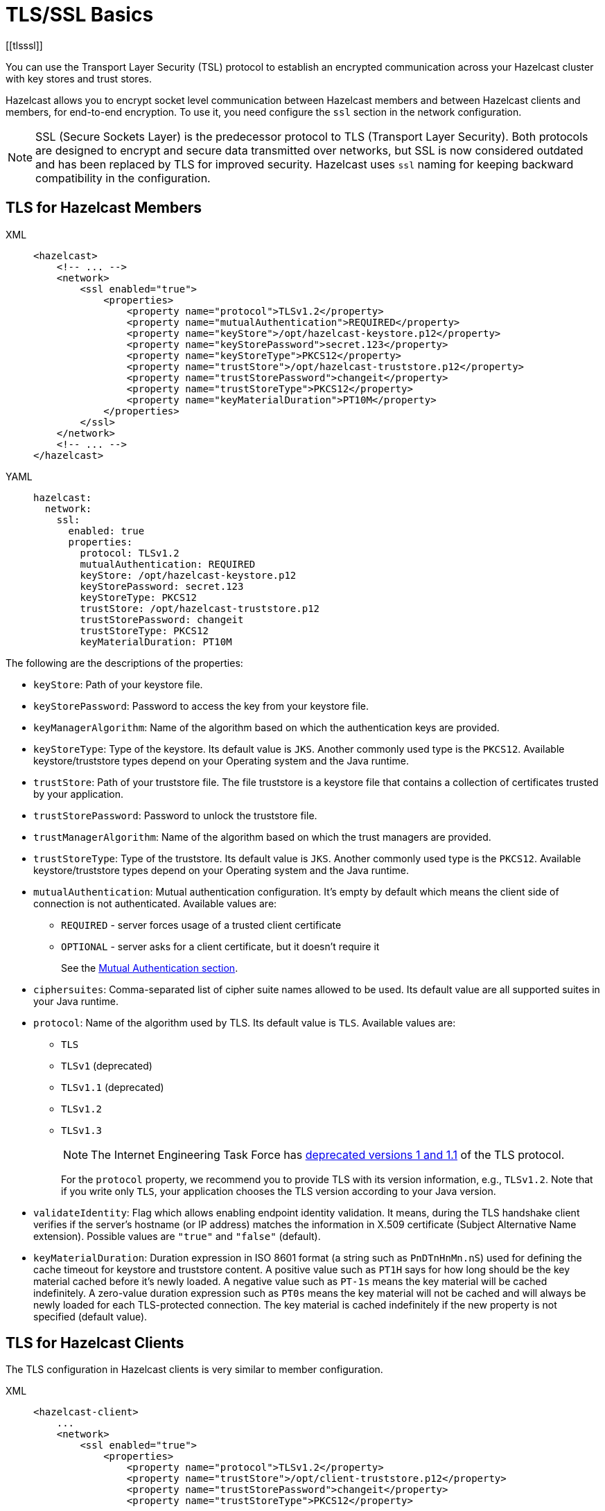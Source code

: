 = TLS/SSL Basics
[[tlsssl]]
:page-enterprise: true

You can use the Transport Layer Security (TSL)
protocol to establish an encrypted communication
across your Hazelcast cluster with key stores and trust stores.

Hazelcast allows you to encrypt socket level communication between
Hazelcast members and between Hazelcast clients and members, for end-to-end encryption.
To use it, you need configure the `ssl` section in the network configuration.

NOTE: SSL (Secure Sockets Layer) is the predecessor protocol to TLS (Transport Layer Security).
Both protocols are designed to encrypt and secure data transmitted over networks,
but SSL is now considered outdated and has been replaced by TLS for improved security.
Hazelcast uses `ssl` naming for keeping backward compatibility in the configuration.

== TLS for Hazelcast Members

[tabs] 
==== 
XML:: 
+ 
-- 

[source,xml]
----
<hazelcast>
    <!-- ... -->
    <network>
        <ssl enabled="true">
            <properties>
                <property name="protocol">TLSv1.2</property>
                <property name="mutualAuthentication">REQUIRED</property>
                <property name="keyStore">/opt/hazelcast-keystore.p12</property>
                <property name="keyStorePassword">secret.123</property>
                <property name="keyStoreType">PKCS12</property>
                <property name="trustStore">/opt/hazelcast-truststore.p12</property>
                <property name="trustStorePassword">changeit</property>
                <property name="trustStoreType">PKCS12</property>
                <property name="keyMaterialDuration">PT10M</property>
            </properties>
        </ssl>
    </network>
    <!-- ... -->
</hazelcast>
----
--

YAML::
+
[source,yaml]
----
hazelcast:
  network:
    ssl:
      enabled: true
      properties:
        protocol: TLSv1.2
        mutualAuthentication: REQUIRED
        keyStore: /opt/hazelcast-keystore.p12
        keyStorePassword: secret.123
        keyStoreType: PKCS12
        trustStore: /opt/hazelcast-truststore.p12
        trustStorePassword: changeit
        trustStoreType: PKCS12
        keyMaterialDuration: PT10M
----
====

The following are the descriptions of the properties:

* `keyStore`: Path of your keystore file.
* `keyStorePassword`: Password to access the key from your
keystore file.
* `keyManagerAlgorithm`: Name of the algorithm based on which
the authentication keys are provided.
* `keyStoreType`: Type of the keystore. Its default value is `JKS`.
Another commonly used type is the `PKCS12`. Available keystore/truststore
types depend on your Operating system and the Java runtime.
* `trustStore`: Path of your truststore file. The file truststore is a
keystore file that contains a collection of certificates trusted by your
application.
* `trustStorePassword`: Password to unlock the truststore file.
* `trustManagerAlgorithm`: Name of the algorithm based on which the
trust managers are provided.
* `trustStoreType`: Type of the truststore. Its default value is `JKS`.
Another commonly used type is the `PKCS12`. Available keystore/truststore
types depend on your Operating system and the Java runtime.
* `mutualAuthentication`: Mutual authentication configuration. It's empty
by default which means the client side of connection is not authenticated.
Available values are:
** `REQUIRED` - server forces usage of a trusted client certificate
** `OPTIONAL` - server asks for a client certificate, but it doesn't
require it
+
See the <<mutual-authentication, Mutual Authentication section>>.
* `ciphersuites`: Comma-separated list of cipher suite names allowed
to be used. Its default value are all supported suites in your Java runtime.
* `protocol`: Name of the algorithm used by TLS. Its
default value is `TLS`. Available values are:
** `TLS`
** `TLSv1` (deprecated)
** `TLSv1.1` (deprecated)
** `TLSv1.2`
** `TLSv1.3`
+
NOTE: The Internet Engineering Task Force has link:https://therecord.media/ietf-officially-deprecates-tls-1-0-and-tls-1-1/[deprecated versions 1 and 1.1] of the TLS protocol.
+
For the `protocol` property, we recommend you to provide TLS with its
version information, e.g., `TLSv1.2`. Note that if you write only `TLS`,
your application chooses the TLS version according to your Java version.
* `validateIdentity`: Flag which allows enabling endpoint identity validation. It means, during the TLS handshake client verifies if the server's hostname (or IP address) matches the information in X.509 certificate (Subject Alternative Name extension). Possible values are `"true"` and `"false"` (default).
* `keyMaterialDuration`: Duration expression in ISO 8601 format (a string such as `PnDTnHnMn.nS`) used for defining the cache timeout for keystore and truststore content.
A positive value such as `PT1H` says for how long should be the key material cached before it's newly loaded.
A negative value such as `PT-1s` means the key material will be cached indefinitely.
A zero-value duration expression such as `PT0s` means the key material will not be cached and will always be newly loaded for each TLS-protected connection.
The key material is cached indefinitely if the new property is not specified (default value).

== TLS for Hazelcast Clients

The TLS configuration in Hazelcast clients is very similar to member configuration.

[tabs] 
==== 
XML:: 
+ 
-- 

[source,xml]
----
<hazelcast-client>
    ...
    <network>
        <ssl enabled="true">
            <properties>
                <property name="protocol">TLSv1.2</property>
                <property name="trustStore">/opt/client-truststore.p12</property>
                <property name="trustStorePassword">changeit</property>
                <property name="trustStoreType">PKCS12</property>

                <!-- Following properties are only needed when the mutual authentication is used. -->
                <property name="keyStore">/opt/client-keystore.p12</property>
                <property name="keyStorePassword">secret.123</property>
                <property name="keyStoreType">PKCS12</property>
            </properties>
        </ssl>
    </network>
    ...
</hazelcast-client>
----
--

YAML::
+
[source,yaml]
----
hazelcast-client:
  network:
    ssl:
      enabled: true
      properties:
        protocol: TLSv1.2

        trustStore: /opt/client-truststore.p12
        trustStorePassword: changeit
        trustStoreType: PKCS12

        # Following properties are only needed when the mutual authentication is used.
        keyStore: /opt/client-keystore.p12
        keyStorePassword: clientsSecret
        keyStoreType: PKCS12
----
====

Clients don't need to set `mutualAuthentication` property as it's used in
configuring the server side of TLS connections.

== Mutual Authentication

TLS connections have two sides: the one opening the connection (TLS client)
and the one accepting the connection (TLS server).
By default, only the TLS server proves its identity by presenting a certificate
to the TLS client.
The mutual authentication means that also the TLS clients prove their identity
to the TLS servers.

Hazelcast members can be on both sides of TLS connection - TLS servers
and TLS clients.
Hazelcast clients are always on the client side of a TLS connection.

By default, Hazelcast members have keystore used to identify themselves
to the clients and other members.
Both Hazelcast members and Hazelcast clients have truststore used to define
which members they can trust.

When the mutual authentication feature is enabled, Hazelcast clients
need to provide keystore.
A client proves its identity by providing its certificate to the Hazelcast
member it's connecting to.
The member only accepts the connection if the client's certificate is
present in the member's truststore.

To enable the mutual authentication, set the `mutualAuthentication` property
value to `REQUIRED` on the member side, as shown below:

[source,java,options="nowrap"]
----
Config cfg = new Config();
Properties props = new Properties();

props.setProperty("mutualAuthentication", "REQUIRED");
props.setProperty("keyStore", "/opt/hazelcast.keystore");
props.setProperty("keyStorePassword", "123456");
props.setProperty("trustStore", "/opt/hazelcast.truststore");
props.setProperty("trustStorePassword", "123456");

cfg.getNetworkConfig().setSSLConfig(new SSLConfig().setEnabled(true).setProperties(props));
Hazelcast.newHazelcastInstance(cfg);
----

And on the client side, you need to set client identity
by providing the keystore:

[source,java]
----
clientSslProps.setProperty("keyStore", "/opt/client.keystore");
clientSslProps.setProperty("keyStorePassword", "123456");
----

The property `mutualAuthentication` has the following options:

* `REQUIRED`: Server asks for client certificate. If the client
does not provide a keystore or the provided keystore is not verified
against member's truststore, the client is not authenticated.
* `OPTIONAL`: Server asks for client certificate, but client is not
required to provide any valid certificate.

NOTE: When a new client is introduced with an untrusted certificate (e.g. a self-signed one),
the truststore on the member side should be updated accordingly to
include new clients' information to be able to accept it.

See the below example snippet to see the full configuration on the
client side:

[source,java,options="nowrap"]
----
ClientConfig config = new ClientConfig();
Properties clientSslProps = new Properties();
clientSslProps.setProperty("keyStore", "/opt/client.keystore");
clientSslProps.setProperty("keyStorePassword", "123456");
clientSslProps.setProperty("trustStore", "/opt/client.truststore");
clientSslProps.setProperty("trustStorePassword", "123456");

config.getNetworkConfig().setSSLConfig(new SSLConfig().setEnabled(true).setProperties(clientSslProps));
HazelcastClient.newHazelcastClient(config);
----

If the mutual authentication is not required, the Hazelcast members accept all
incoming TLS connections without verifying if the connecting side is trusted.
Therefore, it's recommended to require the mutual authentication in Hazelcast
members configuration.

== TLS for WAN Replication

Hazelcast allows you to secure the communications between WAN replicated clusters using TLS. WAN connections, cluster members
and clients can have their own unique TLS certificates. You can also
choose to have TLS configured on some of the members/clients and not on
the others.

You can configure TLS for WAN replication using the advanced network configuration.
See the xref:wan:advanced-features.adoc#securing-wan-connections.adoc[Securing the Connections for WAN Replication section]
for the details.

== Customize TLS

You can customize TLS behavior by implementing your own `com.hazelcast.nio.ssl.SSLContextFactory` which allows building
a custom `javax.net.ssl.SSLContext` object.

The following is an example code snippet for this:

[source,java]
----
public class MySSLContextFactory implements SSLContextFactory {
    public void init( Properties properties ) throws Exception {
    }

    public SSLContext getSSLContext() {
        // ...
        SSLContext sslCtx = SSLContext.getInstance( "the protocol to be used" );
        return sslCtx;
    }
}
----

The following example shows the base declarative configuration for the
implemented `SSLContextFactory`:

[tabs] 
==== 
XML:: 
+ 
-- 

[source,xml]
----
<hazelcast>
    ...
    <network>
        <ssl enabled="true">
            <factory-class-name>
                com.hazelcast.examples.MySSLContextFactory
            </factory-class-name>
            <properties>
                <property name="foo">bar</property>
            </properties>
        </ssl>
    </network>
    ...
</hazelcast>
----
--

YAML::
+
[source,yaml]
----
hazelcast:
  network:
    ssl:
      enabled: true
      factory-class-name: com.hazelcast.examples.MySSLContextFactory
      properties:
        foo: bar
----
====

Hazelcast provides a default `SSLContextFactory`,
`com.hazelcast.nio.ssl.BasicSSLContextFactory`, which uses the configured
keystore to initialize `SSLContext`.

NOTE: Using TLS may have an impact on the cluster performance. For more information, see xref:cluster-performance:performance-tips.adoc#tls-ssl-perf[TLS tuning]

IMPORTANT: We do not recommended reusing key stores and trust stores for external applications. In addition, xref:encryption.adoc[Symmetric Encryption], which has been deprecated, can't be used with TLS.
